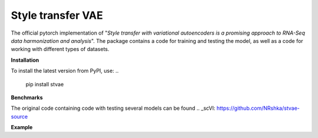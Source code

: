 ==================
Style transfer VAE
==================

The official pytorch implementation of "*Style transfer with variational autoencoders is a promising approach to RNA-Seq data harmonization and analysis*".
The package contains a code for training and testing the model, as well as a code for working with different types of datasets.

**Installation**

To install the latest version from PyPI, use:
..
  pip install stvae

**Benchmarks**

The original code containing code with testing several models can be found .. _scVI: https://github.com/NRshka/stvae-source

**Example**

..
  ds = stvae.datasets.MouseDataset()
  cfg = stvae.Config()
  train, test, classif = ds.split(0.15, True, 0.15)
  cfg.count_classes = ds.n_labels
  cfg.count_classes = ds.n_batches
  cfg.input_dim = ds.nb_genes
  model = stvae.stVAE(cfg)
  model.train(train, None)
  d = model.test(test, classif)